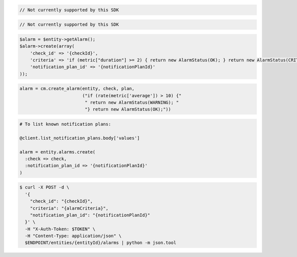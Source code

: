 .. code-block:: csharp

.. code-block:: java

  // Not currently supported by this SDK

.. code-block:: javascript

  // Not currently supported by this SDK

.. code-block:: php

  $alarm = $entity->getAlarm();
  $alarm->create(array(
      'check_id' => '{checkId}',
      'criteria' => 'if (metric["duration"] >= 2) { return new AlarmStatus(OK); } return new AlarmStatus(CRITICAL);',
      'notification_plan_id' => '{notificationPlanId}'
  ));

.. code-block:: python

  alarm = cm.create_alarm(entity, check, plan,
                          ("if (rate(metric['average']) > 10) {"
                           " return new AlarmStatus(WARNING); "
                           "} return new AlarmStatus(OK);"))

.. code-block:: ruby

  # To list known notification plans:

  @client.list_notification_plans.body['values']

  alarm = entity.alarms.create(
    :check => check,
    :notification_plan_id => '{notificationPlanId}'
  )

.. code-block:: sh

  $ curl -X POST -d \
    '{
      "check_id": "{checkId}",
      "criteria": "{alarmCriteria}",
      "notification_plan_id": "{notificationPlanId}"
    }' \
    -H "X-Auth-Token: $TOKEN" \
    -H "Content-Type: application/json" \
    $ENDPOINT/entities/{entityId}/alarms | python -m json.tool
